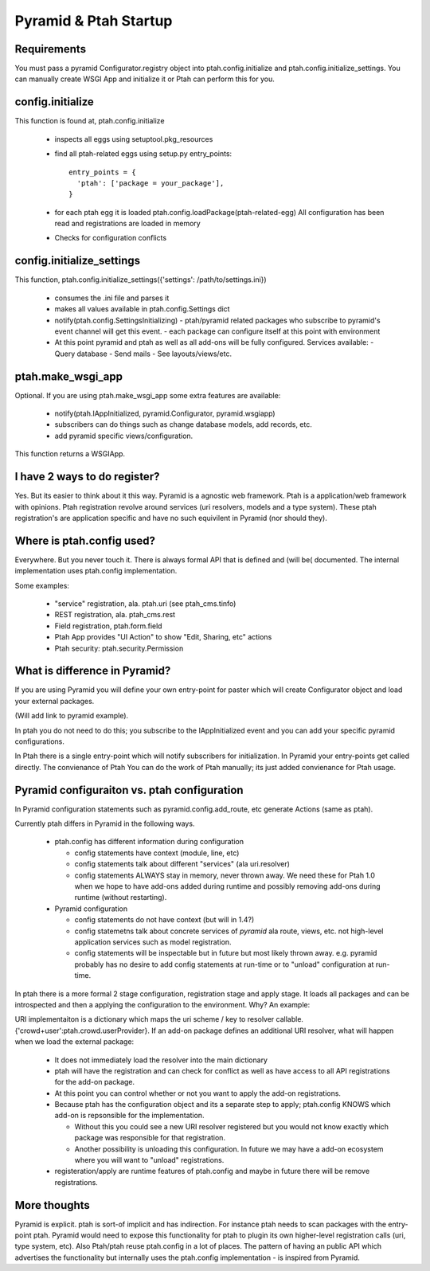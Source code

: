 Pyramid & Ptah Startup
======================

Requirements
------------
You must pass a pyramid Configurator.registry object into 
ptah.config.initialize and ptah.config.initialize_settings. You can
manually create WSGI App and initialize it or Ptah can perform this for you.

config.initialize
-----------------

This function is found at, ptah.config.initialize

  - inspects all eggs using setuptool.pkg_resources
  - find all ptah-related eggs using setup.py entry_points::
  
          entry_points = {
            'ptah': ['package = your_package'],
          }
        
  - for each ptah egg it is loaded
    ptah.config.loadPackage(ptah-related-egg)
    All configuration has been read and registrations are loaded in memory
    
  - Checks for configuration conflicts

config.initialize_settings
--------------------------

This function, ptah.config.initialize_settings({'settings': /path/to/settings.ini})

  - consumes the .ini file and parses it
  - makes all values available in ptah.config.Settings dict
  - notify(ptah.config.SettingsInitializing)
    - ptah/pyramid related packages who subscribe to pyramid's event channel will get this event.
    - each package can configure itself at this point with environment
  - At this point pyramid and ptah as well as all add-ons will be fully
    configured.  Services available:
    - Query database
    - Send mails
    - See layouts/views/etc.
      
ptah.make_wsgi_app
-------------------

Optional. If you are using ptah.make_wsgi_app some extra features are available:

  - notify(ptah.IAppInitialized, pyramid.Configurator, pyramid.wsgiapp)
  - subscribers can do things such as change database models, add records, etc.
  - add pyramid specific views/configuration.

This function returns a WSGIApp.

I have 2 ways to do register?
-----------------------------
Yes.  But its easier to think about it this way.  Pyramid is a agnostic 
web framework.  Ptah is a application/web framework with opinions. 
Ptah registration revolve around services (uri resolvers, models and a
type system).  These ptah registration's are application specific and
have no such equivilent in Pyramid (nor should they).  

Where is ptah.config used?
--------------------------
Everywhere.  But you never touch it.  There is always formal API that is defined and (will be( documented.  The internal implementation uses ptah.config implementation.

Some examples:

  - "service" registration, ala. ptah.uri (see ptah_cms.tinfo)
  
  - REST registration, ala. ptah_cms.rest
  
  - Field registration, ptah.form.field
  
  - Ptah App provides "UI Action" to show "Edit, Sharing, etc" actions
  
  - Ptah security: ptah.security.Permission

What is difference in Pyramid?
------------------------------
If you are using Pyramid you will define your own entry-point for paster
which will create Configurator object and load your external packages.

(Will add link to pyramid example).

In ptah you do not need to do this; you subscribe to the IAppInitialized
event and you can add your specific pyramid configurations.

In Ptah there is a single entry-point which will notify subscribers for
initialization.  In Pyramid your entry-points get called directly.  The
convienance of Ptah You
can do the work of Ptah manually; its just added convienance for Ptah
usage. 

Pyramid configuraiton vs. ptah configuration
--------------------------------------------
In Pyramid configuration statements such as pyramid.config.add_route, etc
generate Actions (same as ptah).  

Currently ptah differs in Pyramid in the following ways.

  - ptah.config has different information during configuration
  
    - config statements have context (module, line, etc)
    
    - config statements talk about different "services" (ala uri.resolver)
    
    - config statements ALWAYS stay in memory, never thrown away.  We need
      these for Ptah 1.0 when we hope to have add-ons added during runtime
      and possibly removing add-ons during runtime (without restarting).
    
  - Pyramid configuration
  
    - config statements do not have context (but will in 1.4?)
    
    - config statemetns talk about concrete services of *pyramid* ala
      route, views, etc. not high-level application services such as
      model registration.
      
    - config statements will be inspectable but in future but most likely
      thrown away. e.g. pyramid probably has no desire to add config 
      statements at run-time or to "unload" configuration at run-time.

In ptah there is a 
more formal 2 stage configuration, registration stage and apply stage.
It loads all packages and can be introspected and then a applying
the configuration to the environment.  Why?  An example:

URI implementaiton is a dictionary which maps the uri scheme / key
to resolver callable.  {'crowd+user':ptah.crowd.userProvider}.  If an
add-on package defines an additional URI resolver, what will happen when
we load the external package:

  - It does not immediately load the resolver into the main dictionary
  
  - ptah will have the registration and can check for conflict as well
    as have access to all API registrations for the add-on package.
    
  - At this point you can control whether or not you want to apply the
    add-on registrations.  
    
  - Because ptah has the configuration object and its a separate step
    to apply; ptah.config KNOWS which add-on is repsonsible for the
    implementation.  
    
    - Without this you could see a new URI resolver registered but you would not know exactly which package was responsible for that registration.
    
    - Another possibility is unloading this configuration.  In future we may have a add-on ecosystem where you will want to "unload" registrations.  
    
  - registeration/apply are runtime features of ptah.config and maybe in future there will be remove registrations.  

More thoughts
-------------
Pyramid is explicit. ptah is sort-of implicit and has indirection.  For instance ptah needs to scan packages with the entry-point ptah.  Pyramid would need to expose this functionality for ptah to plugin its own higher-level registration calls (uri, type system, etc).
Also Ptah/ptah reuse ptah.config in a lot of places.  The pattern
of having an public API which advertises the functionality but internally uses the ptah.config implementation - is inspired from Pyramid.